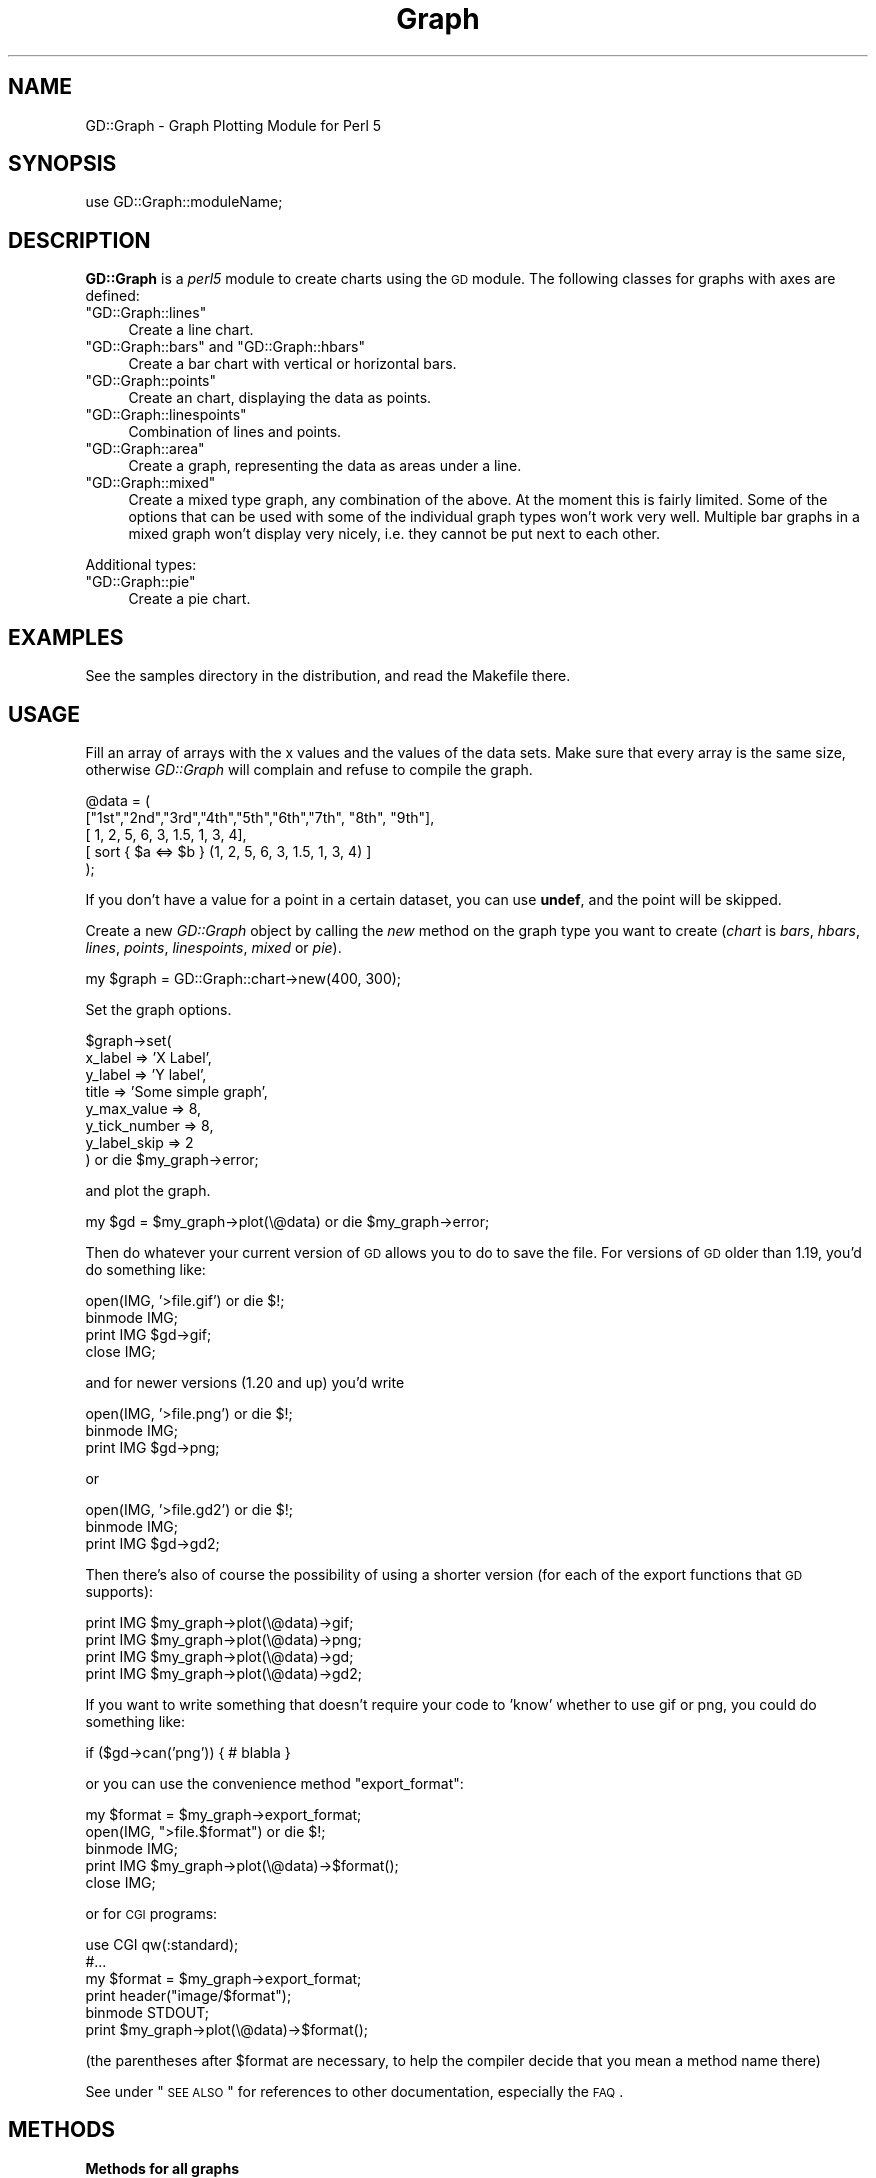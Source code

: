 .\" Automatically generated by Pod::Man v1.37, Pod::Parser v1.32
.\"
.\" Standard preamble:
.\" ========================================================================
.de Sh \" Subsection heading
.br
.if t .Sp
.ne 5
.PP
\fB\\$1\fR
.PP
..
.de Sp \" Vertical space (when we can't use .PP)
.if t .sp .5v
.if n .sp
..
.de Vb \" Begin verbatim text
.ft CW
.nf
.ne \\$1
..
.de Ve \" End verbatim text
.ft R
.fi
..
.\" Set up some character translations and predefined strings.  \*(-- will
.\" give an unbreakable dash, \*(PI will give pi, \*(L" will give a left
.\" double quote, and \*(R" will give a right double quote.  | will give a
.\" real vertical bar.  \*(C+ will give a nicer C++.  Capital omega is used to
.\" do unbreakable dashes and therefore won't be available.  \*(C` and \*(C'
.\" expand to `' in nroff, nothing in troff, for use with C<>.
.tr \(*W-|\(bv\*(Tr
.ds C+ C\v'-.1v'\h'-1p'\s-2+\h'-1p'+\s0\v'.1v'\h'-1p'
.ie n \{\
.    ds -- \(*W-
.    ds PI pi
.    if (\n(.H=4u)&(1m=24u) .ds -- \(*W\h'-12u'\(*W\h'-12u'-\" diablo 10 pitch
.    if (\n(.H=4u)&(1m=20u) .ds -- \(*W\h'-12u'\(*W\h'-8u'-\"  diablo 12 pitch
.    ds L" ""
.    ds R" ""
.    ds C` ""
.    ds C' ""
'br\}
.el\{\
.    ds -- \|\(em\|
.    ds PI \(*p
.    ds L" ``
.    ds R" ''
'br\}
.\"
.\" If the F register is turned on, we'll generate index entries on stderr for
.\" titles (.TH), headers (.SH), subsections (.Sh), items (.Ip), and index
.\" entries marked with X<> in POD.  Of course, you'll have to process the
.\" output yourself in some meaningful fashion.
.if \nF \{\
.    de IX
.    tm Index:\\$1\t\\n%\t"\\$2"
..
.    nr % 0
.    rr F
.\}
.\"
.\" For nroff, turn off justification.  Always turn off hyphenation; it makes
.\" way too many mistakes in technical documents.
.hy 0
.if n .na
.\"
.\" Accent mark definitions (@(#)ms.acc 1.5 88/02/08 SMI; from UCB 4.2).
.\" Fear.  Run.  Save yourself.  No user-serviceable parts.
.    \" fudge factors for nroff and troff
.if n \{\
.    ds #H 0
.    ds #V .8m
.    ds #F .3m
.    ds #[ \f1
.    ds #] \fP
.\}
.if t \{\
.    ds #H ((1u-(\\\\n(.fu%2u))*.13m)
.    ds #V .6m
.    ds #F 0
.    ds #[ \&
.    ds #] \&
.\}
.    \" simple accents for nroff and troff
.if n \{\
.    ds ' \&
.    ds ` \&
.    ds ^ \&
.    ds , \&
.    ds ~ ~
.    ds /
.\}
.if t \{\
.    ds ' \\k:\h'-(\\n(.wu*8/10-\*(#H)'\'\h"|\\n:u"
.    ds ` \\k:\h'-(\\n(.wu*8/10-\*(#H)'\`\h'|\\n:u'
.    ds ^ \\k:\h'-(\\n(.wu*10/11-\*(#H)'^\h'|\\n:u'
.    ds , \\k:\h'-(\\n(.wu*8/10)',\h'|\\n:u'
.    ds ~ \\k:\h'-(\\n(.wu-\*(#H-.1m)'~\h'|\\n:u'
.    ds / \\k:\h'-(\\n(.wu*8/10-\*(#H)'\z\(sl\h'|\\n:u'
.\}
.    \" troff and (daisy-wheel) nroff accents
.ds : \\k:\h'-(\\n(.wu*8/10-\*(#H+.1m+\*(#F)'\v'-\*(#V'\z.\h'.2m+\*(#F'.\h'|\\n:u'\v'\*(#V'
.ds 8 \h'\*(#H'\(*b\h'-\*(#H'
.ds o \\k:\h'-(\\n(.wu+\w'\(de'u-\*(#H)/2u'\v'-.3n'\*(#[\z\(de\v'.3n'\h'|\\n:u'\*(#]
.ds d- \h'\*(#H'\(pd\h'-\w'~'u'\v'-.25m'\f2\(hy\fP\v'.25m'\h'-\*(#H'
.ds D- D\\k:\h'-\w'D'u'\v'-.11m'\z\(hy\v'.11m'\h'|\\n:u'
.ds th \*(#[\v'.3m'\s+1I\s-1\v'-.3m'\h'-(\w'I'u*2/3)'\s-1o\s+1\*(#]
.ds Th \*(#[\s+2I\s-2\h'-\w'I'u*3/5'\v'-.3m'o\v'.3m'\*(#]
.ds ae a\h'-(\w'a'u*4/10)'e
.ds Ae A\h'-(\w'A'u*4/10)'E
.    \" corrections for vroff
.if v .ds ~ \\k:\h'-(\\n(.wu*9/10-\*(#H)'\s-2\u~\d\s+2\h'|\\n:u'
.if v .ds ^ \\k:\h'-(\\n(.wu*10/11-\*(#H)'\v'-.4m'^\v'.4m'\h'|\\n:u'
.    \" for low resolution devices (crt and lpr)
.if \n(.H>23 .if \n(.V>19 \
\{\
.    ds : e
.    ds 8 ss
.    ds o a
.    ds d- d\h'-1'\(ga
.    ds D- D\h'-1'\(hy
.    ds th \o'bp'
.    ds Th \o'LP'
.    ds ae ae
.    ds Ae AE
.\}
.rm #[ #] #H #V #F C
.\" ========================================================================
.\"
.IX Title "Graph 3"
.TH Graph 3 "2003-02-10" "perl v5.8.8" "User Contributed Perl Documentation"
.SH "NAME"
GD::Graph \- Graph Plotting Module for Perl 5
.SH "SYNOPSIS"
.IX Header "SYNOPSIS"
use GD::Graph::moduleName;
.SH "DESCRIPTION"
.IX Header "DESCRIPTION"
\&\fBGD::Graph\fR is a \fIperl5\fR module to create charts using the \s-1GD\s0 module.
The following classes for graphs with axes are defined:
.ie n .IP """GD::Graph::lines""" 4
.el .IP "\f(CWGD::Graph::lines\fR" 4
.IX Item "GD::Graph::lines"
Create a line chart.
.ie n .IP """GD::Graph::bars""\fR and \f(CW""GD::Graph::hbars""" 4
.el .IP "\f(CWGD::Graph::bars\fR and \f(CWGD::Graph::hbars\fR" 4
.IX Item "GD::Graph::bars and GD::Graph::hbars"
Create a bar chart with vertical or horizontal bars.
.ie n .IP """GD::Graph::points""" 4
.el .IP "\f(CWGD::Graph::points\fR" 4
.IX Item "GD::Graph::points"
Create an chart, displaying the data as points.
.ie n .IP """GD::Graph::linespoints""" 4
.el .IP "\f(CWGD::Graph::linespoints\fR" 4
.IX Item "GD::Graph::linespoints"
Combination of lines and points.
.ie n .IP """GD::Graph::area""" 4
.el .IP "\f(CWGD::Graph::area\fR" 4
.IX Item "GD::Graph::area"
Create a graph, representing the data as areas under a line.
.ie n .IP """GD::Graph::mixed""" 4
.el .IP "\f(CWGD::Graph::mixed\fR" 4
.IX Item "GD::Graph::mixed"
Create a mixed type graph, any combination of the above. At the moment
this is fairly limited. Some of the options that can be used with some
of the individual graph types won't work very well. Multiple bar
graphs in a mixed graph won't display very nicely, i.e. they cannot be
put next to each other.
.PP
Additional types:
.ie n .IP """GD::Graph::pie""" 4
.el .IP "\f(CWGD::Graph::pie\fR" 4
.IX Item "GD::Graph::pie"
Create a pie chart.
.SH "EXAMPLES"
.IX Header "EXAMPLES"
See the samples directory in the distribution, and read the Makefile
there.
.SH "USAGE"
.IX Header "USAGE"
Fill an array of arrays with the x values and the values of the data
sets.  Make sure that every array is the same size, otherwise
\&\fIGD::Graph\fR will complain and refuse to compile the graph.
.PP
.Vb 5
\&  @data = ( 
\&    ["1st","2nd","3rd","4th","5th","6th","7th", "8th", "9th"],
\&    [    1,    2,    5,    6,    3,  1.5,    1,     3,     4],
\&    [ sort { $a <=> $b } (1, 2, 5, 6, 3, 1.5, 1, 3, 4) ]
\&  );
.Ve
.PP
If you don't have a value for a point in a certain dataset, you can
use \fBundef\fR, and the point will be skipped.
.PP
Create a new \fIGD::Graph\fR object by calling the \fInew\fR method on the
graph type you want to create (\fIchart\fR is \fIbars\fR, \fIhbars\fR,
\&\fIlines\fR, \fIpoints\fR, \fIlinespoints\fR, \fImixed\fR or \fIpie\fR).
.PP
.Vb 1
\&  my $graph = GD::Graph::chart->new(400, 300);
.Ve
.PP
Set the graph options. 
.PP
.Vb 8
\&  $graph->set( 
\&      x_label           => 'X Label',
\&      y_label           => 'Y label',
\&      title             => 'Some simple graph',
\&      y_max_value       => 8,
\&      y_tick_number     => 8,
\&      y_label_skip      => 2 
\&  ) or die $my_graph->error;
.Ve
.PP
and plot the graph.
.PP
.Vb 1
\&  my $gd = $my_graph->plot(\e@data) or die $my_graph->error;
.Ve
.PP
Then do whatever your current version of \s-1GD\s0 allows you to do to save the
file. For versions of \s-1GD\s0 older than 1.19, you'd do something like:
.PP
.Vb 4
\&  open(IMG, '>file.gif') or die $!;
\&  binmode IMG;
\&  print IMG $gd->gif;
\&  close IMG;
.Ve
.PP
and for newer versions (1.20 and up) you'd write
.PP
.Vb 3
\&  open(IMG, '>file.png') or die $!;
\&  binmode IMG;
\&  print IMG $gd->png;
.Ve
.PP
or
.PP
.Vb 3
\&  open(IMG, '>file.gd2') or die $!;
\&  binmode IMG;
\&  print IMG $gd->gd2;
.Ve
.PP
Then there's also of course the possibility of using a shorter
version (for each of the export functions that \s-1GD\s0 supports):
.PP
.Vb 4
\&  print IMG $my_graph->plot(\e@data)->gif;
\&  print IMG $my_graph->plot(\e@data)->png;
\&  print IMG $my_graph->plot(\e@data)->gd;
\&  print IMG $my_graph->plot(\e@data)->gd2;
.Ve
.PP
If you want to write something that doesn't require your code to 'know'
whether to use gif or png, you could do something like:
.PP
.Vb 1
\&  if ($gd->can('png')) { # blabla }
.Ve
.PP
or you can use the convenience method \f(CW\*(C`export_format\*(C'\fR:
.PP
.Vb 5
\&  my $format = $my_graph->export_format;
\&  open(IMG, ">file.$format") or die $!;
\&  binmode IMG;
\&  print IMG $my_graph->plot(\e@data)->$format();
\&  close IMG;
.Ve
.PP
or for \s-1CGI\s0 programs:
.PP
.Vb 6
\&  use CGI qw(:standard);
\&  #...
\&  my $format = $my_graph->export_format;
\&  print header("image/$format");
\&  binmode STDOUT;
\&  print $my_graph->plot(\e@data)->$format();
.Ve
.PP
(the parentheses after \f(CW$format\fR are necessary, to help the compiler
decide that you mean a method name there)
.PP
See under \*(L"\s-1SEE\s0 \s-1ALSO\s0\*(R" for references to other documentation,
especially the \s-1FAQ\s0.
.SH "METHODS"
.IX Header "METHODS"
.Sh "Methods for all graphs"
.IX Subsection "Methods for all graphs"
.IP "GD::Graph::chart\->new([width,height])" 4
.IX Item "GD::Graph::chart->new([width,height])"
Create a new object \f(CW$graph\fR with optional width and heigth. 
Default width = 400, default height = 300. \fIchart\fR is either
\&\fIbars\fR, \fIlines\fR, \fIpoints\fR, \fIlinespoints\fR, \fIarea\fR, \fImixed\fR or
\&\fIpie\fR.
.IP "$graph\->set_text_clr(\fIcolour name\fR)" 4
.IX Item "$graph->set_text_clr(colour name)"
Set the colour of the text. This will set the colour of the titles,
labels, and axis labels to \fIcolour name\fR. Also see the options
\&\fItextclr\fR, \fIlabelclr\fR and \fIaxislabelclr\fR.
.IP "$graph\->set_title_font(font specification)" 4
.IX Item "$graph->set_title_font(font specification)"
Set the font that will be used for the title of the chart.
See \*(L"\s-1FONTS\s0\*(R".
.IP "$graph\->plot(\fI\e@data\fR)" 4
.IX Item "$graph->plot(@data)"
Plot the chart, and return the GD::Image object.
.IP "$graph\->set(attrib1 => value1, attrib2 => value2 ...)" 4
.IX Item "$graph->set(attrib1 => value1, attrib2 => value2 ...)"
Set chart options. See \s-1OPTIONS\s0 section.
.IP "$graph\->get(attrib1, attrib2)" 4
.IX Item "$graph->get(attrib1, attrib2)"
Returns a list of the values of the attributes. In scalar context
returns the value of the first attribute only.
.IP "$graph\->\fIgd()\fR" 4
.IX Item "$graph->gd()"
Get the GD::Image object that is going to be used to draw on. You can do
this either before or after calling the plot method, to do your own
drawing.
.Sp
Note that if you draw on the GD::Image object before calling the plot
method that you are responsible for making sure that the background
colour is correct and for setting transparency.
.IP "$graph\->\fIexport_format()\fR" 4
.IX Item "$graph->export_format()"
Query the export format of the \s-1GD\s0 library in use.  In scalar context, it
returns 'gif', 'png' or undefined, which is sufficient for most people's
use. In a list context, it returns a list of all the formats that are
supported by the current version of \s-1GD\s0. It can be called as a class or
object method
.IP "$graph\->\fIcan_do_ttf()\fR" 4
.IX Item "$graph->can_do_ttf()"
Returns true if the current \s-1GD\s0 library supports TrueType fonts, False
otherwise. Can also be called as a class method or static method.
.Sh "Methods for Pie charts"
.IX Subsection "Methods for Pie charts"
.IP "$graph\->set_label_font(font specification)" 4
.IX Item "$graph->set_label_font(font specification)"
.PD 0
.IP "$graph\->set_value_font(font specification)" 4
.IX Item "$graph->set_value_font(font specification)"
.PD
Set the font that will be used for the label of the pie or the 
values on the pie.
See \*(L"\s-1FONTS\s0\*(R".
.Sh "Methods for charts with axes."
.IX Subsection "Methods for charts with axes."
.IP "$graph\->set_x_label_font(font specification)" 4
.IX Item "$graph->set_x_label_font(font specification)"
.PD 0
.IP "$graph\->set_y_label_font(font specification)" 4
.IX Item "$graph->set_y_label_font(font specification)"
.IP "$graph\->set_x_axis_font(font specification)" 4
.IX Item "$graph->set_x_axis_font(font specification)"
.IP "$graph\->set_y_axis_font(font specification)" 4
.IX Item "$graph->set_y_axis_font(font specification)"
.IP "$graph\->set_values_font(font specification)" 4
.IX Item "$graph->set_values_font(font specification)"
.PD
Set the font for the x and y axis label, the x and y axis
value labels, and for the values printed above the data points.
See \*(L"\s-1FONTS\s0\*(R".
.ie n .IP "$graph\->get_hotspot($dataset, $point)" 4
.el .IP "$graph\->get_hotspot($dataset, \f(CW$point\fR)" 4
.IX Item "$graph->get_hotspot($dataset, $point)"
\&\fBExperimental\fR:
Return a coordinate specification for a point in a dataset. Returns a
list. If the point is not specified, returns a list of array references
for all points in the dataset. If the dataset is also not specified,
returns a list of array references for each data set. 
See \*(L"\s-1HOTSPOTS\s0\*(R".
.IP "$graph\->get_feature_coordinates($feature_name)" 4
.IX Item "$graph->get_feature_coordinates($feature_name)"
\&\fBExperimental\fR:
Return a coordinate specification for a certain feature in the chart.
Currently, features that are defined are \fIaxes\fR, the coordinates of
the rectangle within the axes; \fIx_label\fR, \fIy1_label\fR and
\&\fIy2_label\fR, the labels printed along the axes, with \fIy_label\fR
provided as an alias for \fIy1_label\fR; and \fItitle\fR which is the title
text box.
See \*(L"\s-1HOTSPOTS\s0\*(R".
.SH "OPTIONS"
.IX Header "OPTIONS"
.Sh "Options for all graphs"
.IX Subsection "Options for all graphs"
.IP "width, height" 4
.IX Item "width, height"
The width and height of the canvas in pixels
Default: 400 x 300.
\&\fB\s-1NB\s0\fR At the moment, these are read-only options. If you want to set
the size of a graph, you will have to do that with the \fInew\fR method.
.IP "t_margin, b_margin, l_margin, r_margin" 4
.IX Item "t_margin, b_margin, l_margin, r_margin"
Top, bottom, left and right margin of the canvas. These margins will be
left blank.
Default: 0 for all.
.IP "logo" 4
.IX Item "logo"
Name of a logo file. Generally, this should be the same format as your
version of \s-1GD\s0 exports images in. At the moment there is no support for
reading gd format files or xpm files.
Default: no logo.
.IP "logo_resize, logo_position" 4
.IX Item "logo_resize, logo_position"
Factor to resize the logo by, and the position on the canvas of the
logo. Possible values for logo_position are '\s-1LL\s0', '\s-1LR\s0', '\s-1UL\s0', and
\&'\s-1UR\s0'.  (lower and upper left and right). 
Default: '\s-1LR\s0'.
.IP "transparent" 4
.IX Item "transparent"
If set to a true value, the produced image will have the background
colour marked as transparent (see also option \fIbgclr\fR).  Default: 1.
.IP "interlaced" 4
.IX Item "interlaced"
If set to a true value, the produced image will be interlaced.
Default: 1.
.Sh "Colours"
.IX Subsection "Colours"
.IP "bgclr, fgclr, boxclr, accentclr, shadowclr" 4
.IX Item "bgclr, fgclr, boxclr, accentclr, shadowclr"
Drawing colours used for the chart: background, foreground (axes and
grid), axis box fill colour, accents (bar, area and pie outlines), and
shadow (currently only for bars).
.Sp
All colours should have a valid value as described in \*(L"\s-1COLOURS\s0\*(R",
except boxclr, which can be undefined, in which case the box will not be
filled. 
.IP "shadow_depth" 4
.IX Item "shadow_depth"
Depth of a shadow, positive for right/down shadow, negative for left/up
shadow, 0 for no shadow (default).
Also see the \f(CW\*(C`shadowclr\*(C'\fR and \f(CW\*(C`bar_spacing\*(C'\fR options.
.IP "labelclr, axislabelclr, legendclr, valuesclr, textclr" 4
.IX Item "labelclr, axislabelclr, legendclr, valuesclr, textclr"
Text Colours used for the chart: label (labels for the axes or pie),
axis label (misnomer: values printed along the axes, or on a pie slice),
legend text, shown values text, and all other text.
.Sp
All colours should have a valid value as described in \*(L"\s-1COLOURS\s0\*(R".
.IP "dclrs (short for datacolours)" 4
.IX Item "dclrs (short for datacolours)"
This controls the colours for the bars, lines, markers, or pie slices.
This should be a reference to an array of colour names as defined in
GD::Graph::colour (\f(CW\*(C`perldoc\ GD::Graph::colour\*(C'\fR for the names available).
.Sp
.Vb 1
\&    $graph->set( dclrs => [ qw(green pink blue cyan) ] );
.Ve
.Sp
The first (fifth, ninth) data set will be green, the next pink, etc.
.Sp
A colour can be \f(CW\*(C`undef\*(C'\fR, in which case the data set will not be drawn.
This can be useful for cumulative bar sets where you want certain data
series (often the first one) not to show up, which can be used to
emulate error bars (see examples 1\-7 and 6\-3 in the distribution).
.Sp
Default: [ qw(lred lgreen lblue lyellow lpurple cyan lorange) ] 
.IP "borderclrs" 4
.IX Item "borderclrs"
This controls the colours of the borders of the bars data sets. Like
dclrs, it is a reference to an array of colour names as defined in
GD::Graph::colour.
Setting a border colour to \f(CW\*(C`undef\*(C'\fR means the border will not be drawn.
.IP "cycle_clrs" 4
.IX Item "cycle_clrs"
If set to a true value, bars will not have a colour from \f(CW\*(C`dclrs\*(C'\fR per
dataset, but per point. The colour sequence will be identical for each
dataset. Note that this may have a weird effect if you are drawing more
than one data set. If this is set to a value larger than 1 the border
colour of the bars will cycle through the colours in \f(CW\*(C`borderclrs\*(C'\fR.
.IP "accent_treshold" 4
.IX Item "accent_treshold"
Not really a colour, but it does control a visual aspect: Accents on
bars are only drawn when the width of a bar is larger than this number
of pixels. Accents inside areas are only drawn when the horizontal
distance between points is larger than this number.
Default 4
.Sh "Options for graphs with axes."
.IX Subsection "Options for graphs with axes."
options for \fIbars\fR, \fIlines\fR, \fIpoints\fR, \fIlinespoints\fR, \fImixed\fR and 
\&\fIarea\fR charts.
.IP "x_label, y_label" 4
.IX Item "x_label, y_label"
The labels to be printed next to, or just below, the axes. Note that if
you use the two_axes option that you need to use y1_label and y2_label.
.IP "long_ticks, tick_length" 4
.IX Item "long_ticks, tick_length"
If \fIlong_ticks\fR is a true value, ticks will be drawn the same length
as the axes.  Otherwise ticks will be drawn with length
\&\fItick_length\fR. if \fItick_length\fR is negative, the ticks will be drawn
outside the axes.  Default: long_ticks = 0, tick_length = 4.
.Sp
These attributes can also be set for x and y axes separately with
x_long_ticks, y_long_ticks, x_tick_length and y_tick_length.
.IP "x_ticks" 4
.IX Item "x_ticks"
If \fIx_ticks\fR is a true value, ticks will be drawm for the x axis.
These ticks are subject to the values of \fIlong_ticks\fR and
\&\fItick_length\fR.  Default: 1.
.IP "y_tick_number" 4
.IX Item "y_tick_number"
Number of ticks to print for the Y axis. Use this, together with
\&\fIy_label_skip\fR to control the look of ticks on the y axis.
Default: 5.
.IP "y_number_format" 4
.IX Item "y_number_format"
This can be either a string, or a reference to a subroutine. If it is
a string, it will be taken to be the first argument to an sprintf,
with the value as the second argument:
.Sp
.Vb 1
\&    $label = sprintf( $s->{y_number_format}, $value );
.Ve
.Sp
If it is a code reference, it will be executed with the value as the
argument:
.Sp
.Vb 1
\&    $label = &{$s->{y_number_format}}($value);
.Ve
.Sp
This can be useful, for example, if you want to reformat your values
in currency, with the \- sign in the right spot. Something like:
.Sp
.Vb 4
\&    sub y_format
\&    {
\&        my $value = shift;
\&        my $ret;
.Ve
.Sp
.Vb 8
\&        if ($value >= 0)
\&        {
\&            $ret = sprintf("\e$%d", $value * $refit);
\&        }
\&        else
\&        {
\&            $ret = sprintf("-\e$%d", abs($value) * $refit);
\&        }
.Ve
.Sp
.Vb 2
\&        return $ret;
\&    }
.Ve
.Sp
.Vb 1
\&    $my_graph->set( 'y_number_format' => \e&y_format );
.Ve
.Sp
(Yes, I know this can be much shorter and more concise)
.Sp
Default: undef.
.IP "x_label_skip, y_label_skip" 4
.IX Item "x_label_skip, y_label_skip"
Print every \fIx_label_skip\fRth number under the tick on the x axis, and
every \fIy_label_skip\fRth number next to the tick on the y axis.
Default: 1 for both.
.IP "x_tick_offset" 4
.IX Item "x_tick_offset"
When x_label_skip is used, this will skip the first x_tick_offset values
in the labels before starting to print. Let me give an example. If you
have a series of X labels like
.Sp
.Vb 1
\&  qw(Jan Feb Mar Apr May Jun Jul Aug Sep Oct Nov Dec)
.Ve
.Sp
and you set x_label_skip to 3, you will see ticks on the X axis for Jan,
Apr, Jul, Oct and Dec. This is not always what is wanted. If you set
x_tick_offset to 1, you get Feb, May, Aug, Nov and Dec, and if you set
it to 2, you get Mar, Jun Sep and Dec, and this last one definitely
looks better. A combination of 6 and 5 also works nice for months. 
.Sp
Note that the value for x_tick_offset is periodical. This means that it
will have the same effect for each nteger n in x_tick_offset + n *
x_label_skip.
.IP "x_all_ticks" 4
.IX Item "x_all_ticks"
Force a print of all the x ticks, even if x_label_skip is set to a value
Default: 0.
.IP "x_label_position" 4
.IX Item "x_label_position"
Controls the position of the X axis label (title). The value for this
should be between 0 and 1, where 0 means aligned to the left, 1 means
aligned to the right, and 1/2 means centered. 
Default: 3/4
.IP "y_label_position" 4
.IX Item "y_label_position"
Controls the position of both Y axis labels (titles). The value for
this should be between 0 and 1, where 0 means aligned to the bottom, 1
means aligned to the top, and 1/2 means centered. 
Default: 1/2
.IP "x_labels_vertical" 4
.IX Item "x_labels_vertical"
If set to a true value, the X axis labels will be printed vertically.
This can be handy in case these labels get very long.
Default: 0.
.IP "x_plot_values, y_plot_values" 4
.IX Item "x_plot_values, y_plot_values"
If set to a true value, the values of the ticks on the x or y axes
will be plotted next to the tick. Also see \fIx_label_skip,
y_label_skip\fR.  Default: 1 for both.
.IP "box_axis" 4
.IX Item "box_axis"
Draw the axes as a box, if true.
Default: 1.
.IP "no_axes" 4
.IX Item "no_axes"
Draw no axes at all. If this is set to undef, all axes are drawn. If
it is set to 0, the zero axis will be drawn, \fIfor bar charts only\fR.
If this is set to a true value, no axes will be drawns at all. Value
labels on the axes and ticks will also not be drawn, but axis lables
are drawn.
Default: undef.
.IP "two_axes" 4
.IX Item "two_axes"
Use two separate axes for the first and second data set. The first
data set will be set against the left axis, the second against the
right axis. If this is set to a true value, trying to use anything
else than 2 datasets will generate an error.  
.Sp
Note that if you use this option, that you need to use y1_label and
y2_label, instead of just y_label, if you want the two axes to have
different labels. The same goes for some other options starting with the
letter 'y' and an underscore.
.Sp
Default: 0.
.IP "zero_axis" 4
.IX Item "zero_axis"
If set to a true value, the axis for y values of 0 will always be
drawn. This might be useful in case your graph contains negative
values, but you want it to be clear where the zero value is. (see also
\&\fIzero_axis_only\fR and \fIbox_axes\fR).
Default: 0.
.IP "zero_axis_only" 4
.IX Item "zero_axis_only"
If set to a true value, the zero axis will be drawn (see
\&\fIzero_axis\fR), and no axis at the bottom of the graph will be drawn.
The labels for X values will be placed on the zero exis.
Default: 0.
.IP "y_max_value, y_min_value" 4
.IX Item "y_max_value, y_min_value"
Maximum and minimum value displayed on the y axis. If two_axes is a
true value, then y1_min_value, y1_max_value (for the left axis),
and y2_min_value, y2_max_value (for the right axis) take precedence
over these.
.Sp
The range (y_min_value..y_max_value) has to include all the values of
the data points, or \fIGD::Graph\fR will die with a message.
.Sp
For bar and area graphs, the range (y_min_value..y_max_value) has to
include 0. If it doesn't, the values will be adapted before attempting
to draw the graph.
.Sp
Default: Computed from data sets.
.IP "axis_space" 4
.IX Item "axis_space"
This space will be left blank between the axes and the tick value text.
Default: 4.
.IP "text_space" 4
.IX Item "text_space"
This space will be left open between text elements and the graph (text
elements are title and axis labels.
.Sp
Default: 8.
.IP "cumulate" 4
.IX Item "cumulate"
If this attribute is set to a true value, the data sets will be
cumulated. This means that they will be stacked on top of each other. A
side effect of this is that \f(CW\*(C`overwrite\*(C'\fR will be set to a true value.
.Sp
Notes: This only works for bar and area charts at the moment.
.Sp
If you have negative values in your data sets, setting this option might
produce odd results. Of course, the graph itself would be quite
meaningless.
.IP "overwrite" 4
.IX Item "overwrite"
If set to 0, bars of different data sets will be drawn next to each
other. If set to 1, they will be drawn in front of each other.
Default: 0.
.Sp
Note: Setting overwrite to 2 to produce cumulative sets is deprecated,
and may disappear in future versions of GD::Graph.
Instead see the \f(CW\*(C`cumulate\*(C'\fR attribute.
.IP "correct_width" 4
.IX Item "correct_width"
If this is set to a true value and \f(CW\*(C`x_tick_number\*(C'\fR is false, then the
width of the graph (or the height for rotated graphs like
\&\f(CW\*(C`GD::Graph::hbar\*(C'\fR) will be recalculated to make sure that each data
point is exactly an integer number of pixels wide. You probably never
want to fiddle with this.
.Sp
When this value is true, you will need to make sure that the number of
data points is smaller than the number of pixels in the plotting area of
the chart. If you get errors saying that your horizontal size if too
small, you may need to manually switch this off, or consider using
something else than a bar type for your chart.
.Sp
Default: 1 for bar, calculated at runtime for mixed charts, 0 for others.
.Sh "Plotting data point values with the data point"
.IX Subsection "Plotting data point values with the data point"
Sometimes you will want to plot the value of a data point or bar above
the data point for clarity. GD::Graph allows you to control this in a
generic manner, or even down to the single point.
.IP "show_values" 4
.IX Item "show_values"
Set this to 1 to display the value of each data point above the point or
bar itself. No effort is being made to ensure that there is enough space
for the text.
.Sp
Set this to a GD::Graph::Data object, or an array reference of the same
shape, with the same dimensions as your data object that you pass in to
the plot method. The reason for this option is that it allows you to
make a copy of your data set, and selectively set points to \f(CW\*(C`undef\*(C'\fR to
disable plotting of them.
.Sp
.Vb 5
\&  my $data = GD::Graph::Data->new( 
\&    [ [ 'A', 'B', 'C' ], [ 1, 2, 3 ], [ 11, 12, 13 ] ]);
\&  my $values = $data->copy;
\&  $values->set_y(1, 1, undef);
\&  $values->set_y(2, 0, undef);
.Ve
.Sp
.Vb 2
\&  $graph->set(show_values => $values);
\&  $graph->plot($data);
.Ve
.Sp
Default: 0.
.IP "values_vertical" 4
.IX Item "values_vertical"
If set to a true value, the values will be printed vertically, instead
of horizontally. This can be handy if the values are long numbers.
Default: 0.
.IP "values_space" 4
.IX Item "values_space"
Space to insert between the data point and the value to print.
Default: 4.
.IP "values_format" 4
.IX Item "values_format"
How to format the values for display. See y_number_format for more
information.
Default: undef.
.Sh "Options for graphs with a numerical X axis"
.IX Subsection "Options for graphs with a numerical X axis"
First of all: GD::Graph does \fBnot\fR support numerical x axis the way it
should. Data for X axes should be equally spaced. That understood:
There is some support to make the printing of graphs with numerical X
axis values a bit better, thanks to Scott Prahl. If the option
\&\f(CW\*(C`x_tick_number\*(C'\fR is set to a defined value, GD::Graph will attempt to
treat the X data as numerical.
.PP
Extra options are:
.IP "x_tick_number" 4
.IX Item "x_tick_number"
If set to \fI'auto'\fR, GD::Graph will attempt to format the X axis in a
nice way, based on the actual X values. If set to a number, that's the
number of ticks you will get. If set to undef, GD::Graph will treat X
data as labels.
Default: undef.
.IP "x_min_value, x_max_value" 4
.IX Item "x_min_value, x_max_value"
The minimum and maximum value to use for the X axis.
Default: computed.
.IP "x_number_format" 4
.IX Item "x_number_format"
See y_number_format
.IP "x_label_skip" 4
.IX Item "x_label_skip"
See y_label_skip
.Sh "Options for graphs with bars"
.IX Subsection "Options for graphs with bars"
.IP "bar_width" 4
.IX Item "bar_width"
The width of a bar in pixels. Also see \f(CW\*(C`bar_spacing\*(C'\fR.  Use \f(CW\*(C`bar_width\*(C'\fR
If you want to have fixed-width bars, no matter how wide the chart gets.
Default: as wide as possible, within the constraints of the chart size
and \f(CW\*(C`bar_spacing\*(C'\fR setting.
.IP "bar_spacing" 4
.IX Item "bar_spacing"
Number of pixels to leave open between bars. This works well in most
cases, but on some platforms, a value of 1 will be rounded off to 0.
Use \f(CW\*(C`bar_spacing\*(C'\fR to get a fixed amount of space between bars, with
variable bar widths, depending on the width of the chart.  Note that if
\&\f(CW\*(C`bar_width\*(C'\fR is also set, this setting will be ignored, and
automatically calculated.  Default: 0
.Sh "Options for graphs with lines"
.IX Subsection "Options for graphs with lines"
.IP "line_types" 4
.IX Item "line_types"
Which line types to use for \fIlines\fR and \fIlinespoints\fR graphs. This
should be a reference to an array of numbers:
.Sp
.Vb 1
\&    $graph->set( line_types => [3, 2, 4] );
.Ve
.Sp
Available line types are 1: solid, 2: dashed, 3: dotted, 4:
dot\-dashed.
.Sp
Default: [1] (always use solid)
.IP "line_type_scale" 4
.IX Item "line_type_scale"
Controls the length of the dashes in the line types. default: 6.
.IP "line_width" 4
.IX Item "line_width"
The width of the line used in \fIlines\fR and \fIlinespoints\fR graphs, in pixels.
Default: 1.
.IP "skip_undef" 4
.IX Item "skip_undef"
For all other axes graph types, the default behaviour is (by their
nature) to not draw a point when the Y value is \f(CW\*(C`undef\*(C'\fR. For line
charts the point gets skipped as well, but the line is drawn between the
points n\-1 to n+1 directly. If \f(CW\*(C`skip_undef\*(C'\fR has a true value, there
will be a gap in the chart where a Y value is undefined.
.Sp
Note that a line will not be drawn unless there are \fIat least two\fR
consecutive data points exist that have a defined value. The following
data set will only plot a very short line towards the end if
\&\f(CW\*(C`skip_undef\*(C'\fR is set:
.Sp
.Vb 4
\&  @data = (
\&    [ qw( Jan Feb Mar Apr May Jun Jul Aug Sep Oct ) ],
\&    [ 1, undef, 2, undef, 3, undef, 4, undef, 5, 6 ]
\&  );
.Ve
.Sp
This option is useful when you have a consecutive gap in your data, or
with linespoints charts. If you have data where you have intermittent
gaps, be careful when you use this.
Default value: 0
.Sh "Options for graphs with points"
.IX Subsection "Options for graphs with points"
.IP "markers" 4
.IX Item "markers"
This controls the order of markers in \fIpoints\fR and \fIlinespoints\fR
graphs.  This should be a reference to an array of numbers:
.Sp
.Vb 1
\&    $graph->set( markers => [3, 5, 6] );
.Ve
.Sp
Available markers are: 1: filled square, 2: open square, 3: horizontal
cross, 4: diagonal cross, 5: filled diamond, 6: open diamond, 7:
filled circle, 8: open circle, 9: horizontal line, 10: vertical line.
Note that the last two are not part of the default list.
.Sp
Default: [1,2,3,4,5,6,7,8]
.IP "marker_size" 4
.IX Item "marker_size"
The size of the markers used in \fIpoints\fR and \fIlinespoints\fR graphs,
in pixels.  Default: 4.
.Sh "Options for mixed graphs"
.IX Subsection "Options for mixed graphs"
.IP "types" 4
.IX Item "types"
A reference to an array with graph types, in the same order as the
data sets. Possible values are:
.Sp
.Vb 2
\&  $graph->set( types => [qw(lines bars points area linespoints)] );
\&  $graph->set( types => ['lines', undef, undef, 'bars'] );
.Ve
.Sp
values that are undefined or unknown will be set to \f(CW\*(C`default_type\*(C'\fR.
.Sp
Default: all set to \f(CW\*(C`default_type\*(C'\fR
.IP "default_type" 4
.IX Item "default_type"
The type of graph to draw for data sets that either have no type set,
or that have an unknown type set.
.Sp
Default: lines
.Sh "Graph legends (axestype graphs only)"
.IX Subsection "Graph legends (axestype graphs only)"
At the moment legend support is minimal.
.PP
\&\fBMethods\fR
.IP "$graph\->set_legend(\fI@legend_keys\fR);" 4
.IX Item "$graph->set_legend(@legend_keys);"
Sets the keys for the legend. The elements of \f(CW@legend_keys\fR correspond
to the data sets as provided to \fI\fIplot()\fI\fR.
.Sp
If a key is \fIundef\fR or an empty string, the legend entry will be skipped.
.IP "$graph\->set_legend_font(\fIfont name\fR);" 4
.IX Item "$graph->set_legend_font(font name);"
Sets the font for the legend text (see \*(L"\s-1FONTS\s0\*(R").
Default: GD::gdTinyFont.
.PP
\&\fBOptions\fR
.IP "legend_placement" 4
.IX Item "legend_placement"
Where to put the legend. This should be a two letter key of the form:
\&'B[\s-1LCR\s0]|R[\s-1TCB\s0]'. The first letter indicates the placement (\fIB\fRottom or
\&\fIR\fRight), and the second letter the alignment (\fIL\fReft,
\&\fIR\fRight, \fIC\fRenter, \fIT\fRop, or \fIB\fRottom).
Default: '\s-1BC\s0'
.Sp
If the legend is placed at the bottom, some calculations will be made
to ensure that there is some 'intelligent' wrapping going on. if the
legend is placed at the right, all entries will be placed below each
other.
.IP "legend_spacing" 4
.IX Item "legend_spacing"
The number of pixels to place around a legend item, and between a
legend 'marker' and the text.
Default: 4
.IP "legend_marker_width, legend_marker_height" 4
.IX Item "legend_marker_width, legend_marker_height"
The width and height of a legend 'marker' in pixels.
Defaults: 12, 8
.IP "lg_cols" 4
.IX Item "lg_cols"
If you, for some reason, need to force the legend at the bottom to
have a specific number of columns, you can use this.
Default: computed
.Sh "Options for pie graphs"
.IX Subsection "Options for pie graphs"
.IP "3d" 4
.IX Item "3d"
If set to a true value, the pie chart will be drawn with a 3d look.
Default: 1.
.IP "pie_height" 4
.IX Item "pie_height"
The thickness of the pie when \fI3d\fR is true.
Default: 0.1 x height.
.IP "start_angle" 4
.IX Item "start_angle"
The angle at which the first data slice will be displayed, with 0 degrees
being \*(L"6 o'clock\*(R".
Default: 0.
.IP "suppress_angle" 4
.IX Item "suppress_angle"
If a pie slice is smaller than this angle (in degrees), a label will not
be drawn on it. Default: 0.
.IP "label" 4
.IX Item "label"
Print this label below the pie. Default: undef.
.SH "COLOURS"
.IX Header "COLOURS"
All references to colours in the options for this module have been
shortened to clr. The main reason for this was that I didn't want to
support two spellings for the same word ('colour' and 'color')
.PP
Wherever a colour is required, a colour name should be used from the
package GD::Graph::colour. \f(CW\*(C`perldoc\ GD::Graph::colour\*(C'\fR should give
you the documentation for that module, containing all valid colour
names. I will probably change this to read the systems rgb.txt file if 
it is available.
.SH "FONTS"
.IX Header "FONTS"
Depending on your version of \s-1GD\s0, this accepts both \s-1GD\s0 builtin fonts or
the name of a TrueType font file. In the case of a TrueType font, you
must specify the font size. See GD::Text for more details and other
things, since all font handling in GD::Graph is delegated to there.
.PP
Examples:
.PP
.Vb 4
\&    $my_graph->set_title_font('/fonts/arial.ttf', 18);
\&    $my_graph->set_legend_font(gdTinyFont);
\&    $my_graph->set_legend_font(
\&        ['verdana', 'arial', gdMediumBoldFont], 12)
.Ve
.PP
(The above discussion is based on GD::Text 0.65. Older versions have
more restrictive behaviour).
.SH "HOTSPOTS"
.IX Header "HOTSPOTS"
\&\fINote that this is an experimental feature, and its interface may, and
likely will, change in the future. It currently does not work for area
charts or pie charts.\fR
.PP
GD::Graph keeps an internal set of coordinates for each data point and
for certain features of a chart, like the title and axis labels. This
specification is very similar to the \s-1HTML\s0 image map specification, and
in fact exists mainly for that purpose. You can get at these hotspots
with the \f(CW\*(C`get_hotspot\*(C'\fR method for data point, and
\&\f(CW\*(C`get_feature_coordinates\*(C'\fR for the chart features. 
.PP
The <get_hotspot> method accepts two optional arguments, the number of
the dataset you're interested in, and the number of the point in that
dataset you're interested in. When called with two arguments, the
method returns a list of one of the following forms:
.PP
.Vb 3
\&  'rect', x1, y1, x2, y2
\&  'poly', x1, y1, x2, y2, x3, y3, ....
\&  'line', xs, ys, xe, ye, width
.Ve
.PP
The parameters for \f(CW\*(C`rect\*(C'\fR are the coordinates of the corners of the
rectangle, the parameters for \f(CW\*(C`poly\*(C'\fR are the coordinates of the
vertices of the polygon, and the parameters for the \f(CW\*(C`line\*(C'\fR are the
coordinates for the start and end point, and the line width.  It should
be possible to almost directly translate these lists into \s-1HTML\s0 image map
specifications.
.PP
If the second argument to \f(CW\*(C`get_hotspot\*(C'\fR is omitted, a list of
references to arrays will be returned. This list represents all the
points in the dataset specified, and each array referred to is of the
form outlined above.
.PP
.Vb 1
\&  ['rect', x1, y1, x2, y2 ], ['rect', x1, y1, x2, y2], ...
.Ve
.PP
if both arguments to \f(CW\*(C`get_hotspot\*(C'\fR are omitted, the list that comes
back will contain references to arrays for each data set, which in
turn contain references to arrays for each point.
.PP
.Vb 6
\&  [
\&    ['rect', x1, y1, x2, y2 ], ['rect', x1, y1, x2, y2], ...
\&  ],
\&  [
\&    ['line', xs, ys, xe, ye, w], ['line', xs, ys, xe, ye, w], ...
\&  ],...
.Ve
.PP
The \f(CW\*(C`get_feature\*(C'\fR method, when called with the name of a feature,
returns a single array reference with a type and coordinates as
described above. When called with no arguments, a hash reference is
returned with the keys being all the currently defined and set
features, and the values array references with the type and
coordinates for each of those features.
.SH "ERROR HANDLING"
.IX Header "ERROR HANDLING"
GD::Graph objects inherit from the GD::Graph::Error class (not the
other way around), so they behave in the same manner. The main feature
of that behaviour is that you have the \fIerror()\fR method available to get
some information about what went wrong. The GD::Graph methods all
return undef if something went wrong, so you should be able to write
safe programs like this:
.PP
.Vb 3
\&  my $graph = GD::Graph->new()      or die GD::Graph->error;
\&  $graph->set( %attributes )        or die $graph->error;
\&  $graph->plot($gdg_data)           or die $graph->error;
.Ve
.PP
More advanced usage is possible, and there are some caveats with this
error handling, which are all explained in GD::Graph::Error.
.PP
Unfortunately, it is almost impossible to gracefully recover from an
error in GD::Graph, so you really should get rid of the object, and
recreate it from scratch if you want to recover. For example, to
adjust the correct_width attribute if you get the error \*(L"Horizontal
size too small\*(R" or \*(L"Vertical size too small\*(R" (in the case of hbar),
you could do something like:
.PP
.Vb 9
\&  sub plot_graph
\&  {
\&      my $data    = shift;
\&      my %attribs = @_;
\&      my $graph   = GD::Graph::bars->new()
\&                                or die GD::Graph->error;
\&      $graph->set(%attribs)     or die $graph->error;
\&      $graph->plot($data)       or die $graph->error;
\&  }
.Ve
.PP
.Vb 7
\&  my $gd;
\&  eval { $gd = plot_graph(\e@data, %attribs) };
\&  if ($@)
\&  {
\&      die $@ unless $@ =~ /size too small/;
\&      $gd = plot_graph(\e@data, %attribs, correct_width => 0);
\&  }
.Ve
.PP
Of course, you could also adjust the width this way, and you can check
for other errors.
.SH "NOTES"
.IX Header "NOTES"
As with all Modules for Perl: Please stick to using the interface. If
you try to fiddle too much with knowledge of the internals of this
module, you could get burned. I may change them at any time.
.SH "BUGS"
.IX Header "BUGS"
GD::Graph objects cannot be reused. To create a new plot, you have to
create a new GD::Graph object.
.PP
Rotated charts (ones with the X axis on the left) can currently only be
created for bars. With a little work, this will work for all others as
well. Please, be patient :)
.SH "AUTHOR"
.IX Header "AUTHOR"
Martien Verbruggen <mgjv@tradingpost.com.au>
.Sh "Copyright"
.IX Subsection "Copyright"
GIFgraph: Copyright (c) 1995\-1999 Martien Verbruggen.
Chart::PNGgraph: Copyright (c) 1999 Steve Bonds.
GD::Graph: Copyright (c) 1999 Martien Verbruggen.
.PP
All rights reserved. This package is free software; you can redistribute
it and/or modify it under the same terms as Perl itself.
.Sh "Acknowledgements"
.IX Subsection "Acknowledgements"
Thanks to Steve Bonds for releasing Chart::PNGgraph, and keeping the
code alive when \s-1GD\s0 reached version 1.20, and I didn't have time to do
something about it.
.PP
Thanks to the following people for contributing code, or sending me
fixes:
Dave Belcher,
Steve Bonds,
Mike Bremford,
Damon Brodie,
Gary Deschaines,
brian d foy,
Edwin Hildebrand,
Ari Jolma,
Tim Meadowcroft,
Honza Pazdziora,
Scott Prahl,
Ben Tilly,
Vegard Vesterheim,
Jeremy Wadsack.
.PP
And some people whose real name I don't know, and whose email address
I'd rather not publicise without their consent.
.SH "SEE ALSO"
.IX Header "SEE ALSO"
GD::Graph::FAQ, 
GD::Graph::Data, 
GD::Graph::Error,
GD::Graph::colour
